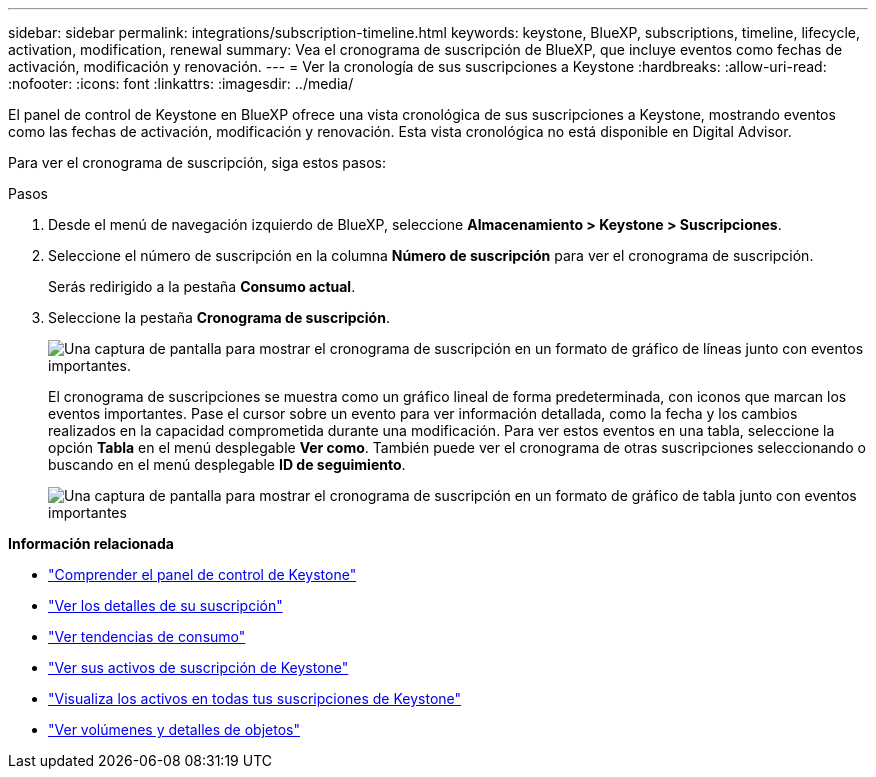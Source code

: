 ---
sidebar: sidebar 
permalink: integrations/subscription-timeline.html 
keywords: keystone, BlueXP, subscriptions, timeline, lifecycle, activation, modification, renewal 
summary: Vea el cronograma de suscripción de BlueXP, que incluye eventos como fechas de activación, modificación y renovación. 
---
= Ver la cronología de sus suscripciones a Keystone
:hardbreaks:
:allow-uri-read: 
:nofooter: 
:icons: font
:linkattrs: 
:imagesdir: ../media/


[role="lead"]
El panel de control de Keystone en BlueXP ofrece una vista cronológica de sus suscripciones a Keystone, mostrando eventos como las fechas de activación, modificación y renovación. Esta vista cronológica no está disponible en Digital Advisor.

Para ver el cronograma de suscripción, siga estos pasos:

.Pasos
. Desde el menú de navegación izquierdo de BlueXP, seleccione *Almacenamiento > Keystone > Suscripciones*.
. Seleccione el número de suscripción en la columna *Número de suscripción* para ver el cronograma de suscripción.
+
Serás redirigido a la pestaña *Consumo actual*.

. Seleccione la pestaña *Cronograma de suscripción*.
+
image:bxp-subscription-timeline-graph.png["Una captura de pantalla para mostrar el cronograma de suscripción en un formato de gráfico de líneas junto con eventos importantes."]

+
El cronograma de suscripciones se muestra como un gráfico lineal de forma predeterminada, con iconos que marcan los eventos importantes. Pase el cursor sobre un evento para ver información detallada, como la fecha y los cambios realizados en la capacidad comprometida durante una modificación. Para ver estos eventos en una tabla, seleccione la opción *Tabla* en el menú desplegable *Ver como*. También puede ver el cronograma de otras suscripciones seleccionando o buscando en el menú desplegable *ID de seguimiento*.

+
image:bxp-subscription-timeline.png["Una captura de pantalla para mostrar el cronograma de suscripción en un formato de gráfico de tabla junto con eventos importantes"]



*Información relacionada*

* link:../integrations/dashboard-overview.html["Comprender el panel de control de Keystone"]
* link:../integrations/subscriptions-tab.html["Ver los detalles de su suscripción"]
* link:../integrations/consumption-tab.html["Ver tendencias de consumo"]
* link:../integrations/assets-tab.html["Ver sus activos de suscripción de Keystone"]
* link:../integrations/assets.html["Visualiza los activos en todas tus suscripciones de Keystone"]
* link:../integrations/volumes-objects-tab.html["Ver volúmenes y detalles de objetos"]

